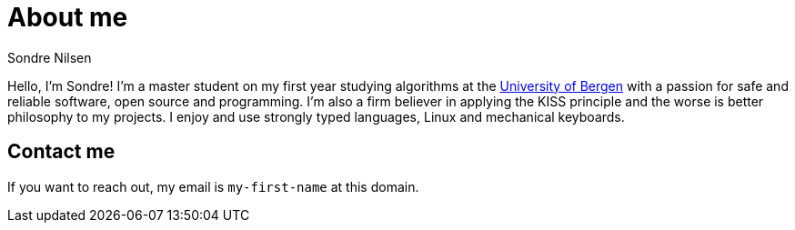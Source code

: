 = About me
:layout: page
:created_at: 2020-12-12
:modified_at: 2020-12-20
Sondre Nilsen

Hello, I'm Sondre! I'm a master student on my first year studying algorithms at the 
https://www.uib.no/[University of Bergen] with a passion for safe and reliable software, open
source and programming. I'm also a firm believer in applying the KISS principle
and the worse is better philosophy to my projects. I enjoy and use strongly
typed languages, Linux and mechanical keyboards.

== Contact me

If you want to reach out, my email is `my-first-name` at this domain.